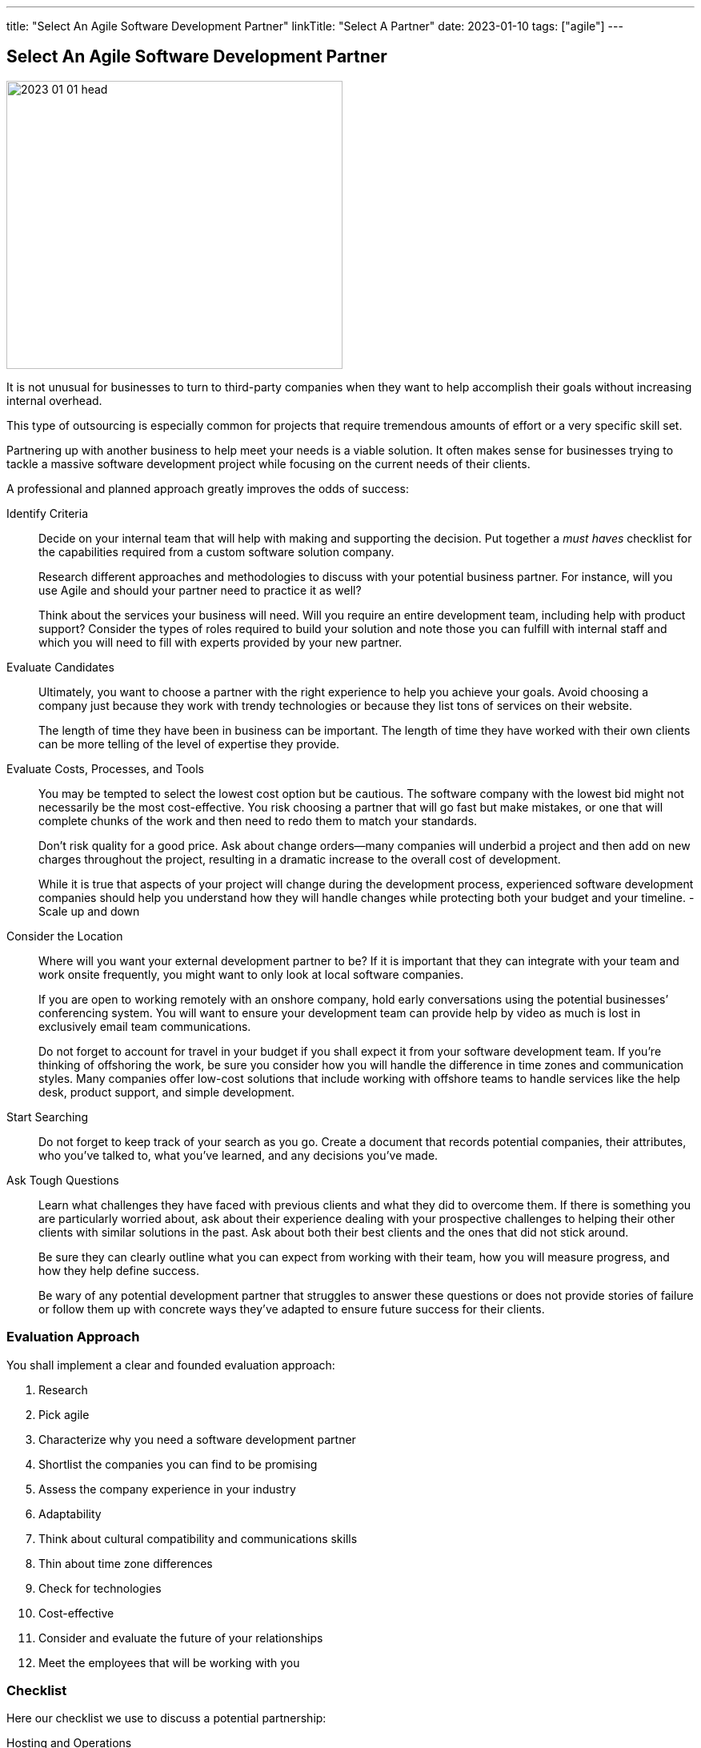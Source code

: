 ---
title: "Select An Agile Software Development Partner"
linkTitle: "Select A Partner"
date: 2023-01-10
tags: ["agile"]
---

== Select An Agile Software Development Partner
:author: Marcel Baumann
:email: <marcel.baumann@tangly.net>
:homepage: https://www.tangly.net/
:company: https://www.tangly.net/[tangly ll c]

image::2023-01-01-head.png[width=420,height=360,role=left]

It is not unusual for businesses to turn to third-party companies when they want to help accomplish their goals without increasing internal overhead.

This type of outsourcing is especially common for projects that require tremendous amounts of effort or a very specific skill set.

Partnering up with another business to help meet your needs is a viable solution.
It often makes sense for businesses trying to tackle a massive software development project while focusing on the current needs of their clients.

A professional and planned approach greatly improves the odds of success:

Identify Criteria::
Decide on your internal team that will help with making and supporting the decision.
Put together a _must haves_ checklist for the capabilities required from a custom software solution company. +
+
Research different approaches and methodologies to discuss with your potential business partner.
For instance, will you use Agile and should your partner need to practice it as well? +
+
Think about the services your business will need.
Will you require an entire development team, including help with product support?
Consider the types of roles required to build your solution and note those you can fulfill with internal staff and which you will need to fill with experts provided by your new partner.
Evaluate Candidates::
Ultimately, you want to choose a partner with the right experience to help you achieve your goals.
Avoid choosing a company just because they work with trendy technologies or because they list tons of services on their website. +
+
The length of time they have been in business can be important.
The length of time they have worked with their own clients can be more telling of the level of expertise they provide.
Evaluate Costs, Processes, and Tools::
You may be tempted to select the lowest cost option but be cautious.
The software company with the lowest bid might not necessarily be the most cost-effective.
You risk choosing a partner that will go fast but make mistakes, or one that will complete chunks of the work and then need to redo them to match your standards. +
+
Don’t risk quality for a good price.
Ask about change orders—many companies will underbid a project and then add on new charges throughout the project, resulting in a dramatic increase to the overall cost of development. +
+
While it is true that aspects of your project will change during the development process, experienced software development companies should help you understand how they will handle changes while protecting both your budget and your timeline.
- Scale up and down

Consider the Location::
Where will you want your external development partner to be?
If it is important that they can integrate with your team and work onsite frequently, you might want to only look at local software companies. +
+
If you are open to working remotely with an onshore company, hold early conversations using the potential businesses’ conferencing system.
You will want to ensure your development team can provide help by video as much is lost in exclusively email team communications. +
+
Do not forget to account for travel in your budget if you shall expect it from your software development team.
If you’re thinking of offshoring the work, be sure you consider how you will handle the difference in time zones and communication styles.
Many companies offer low-cost solutions that include working with offshore teams to handle services like the help desk, product support, and simple development.
Start Searching::
Do not forget to keep track of your search as you go.
Create a document that records potential companies, their attributes, who you’ve talked to, what you’ve learned, and any decisions you’ve made.
Ask Tough Questions::
Learn what challenges they have faced with previous clients and what they did to overcome them.
If there is something you are particularly worried about, ask about their experience dealing with your prospective challenges to helping their other clients with similar solutions in the past.
Ask about both their best clients and the ones that did not stick around. +
+
Be sure they can clearly outline what you can expect from working with their team, how you will measure progress, and how they help define success. +
+
Be wary of any potential development partner that struggles to answer these questions or does not provide stories of failure or follow them up with concrete ways they’ve adapted to ensure future success for their clients.

=== Evaluation Approach

You shall implement a clear and founded evaluation approach:

. Research
. Pick agile
. Characterize why you need a software development partner
. Shortlist the companies you can find to be promising
. Assess the company experience in your industry
. Adaptability
. Think about cultural compatibility and communications skills
. Thin about time zone differences
. Check for technologies
. Cost-effective
. Consider and evaluate the future of your relationships
. Meet the employees that will be working with you

=== Checklist

Here our checklist we use to discuss a potential partnership:

Hosting and Operations::
* How and where are the servers hosted?
Self-hosted or external provider - has an impact on applicable legal context
* Which are the locations of server instances?
* Backup and restore policy including location of backup and how they are protected
* DevOps aspects: monitoring, alarming, logging, audit logs, security policy.
Is the deployment on the various staging areas automated?
How is the process of deploying a new version?
* How is the process of updating a productive application when security alarms are issued?
* SLA document
Software Development::
** Where are the team members located?
Are they collocated, in the same area, in the same timezone, distributed over multiple timezones?
* Which training and certification do they have in the technical stack, programming languages and used tools?
* Which training and certification do they have in agile and Scrum approaches?
* Which training and certification do the senior developers and architects have to perform their work?
* Which languages are the team members proficient in?
* Which approaches are used for source code management?
Where are the source artifacts stored?
Governance and Methods::
* Which approaches are used for insuring the quality of the written source code?
* How is technical documentation such as installation scripts, design decisions, component documents written and managed?
* Could you provide your coding guidelines and documentation guidelines?
* Are modern approaches such as domain-driven design, unit testing, acceptance testing, continuous integration, continuous delivery in place?
* How can involved people have read-access to all artifacts?
* How do you trace requirements to deliver versions of the product?
* How do you upgrade an application to a newer version of the technology stack or newer libraries?
* Which approaches do you use to continuously improve?
Build Partnership::
* How would like to initiate partnership between your company and ours.

=== Lessons Learnt

Respect your partner.
You will work together for years.
Both parties shall be interested in improving the delivered solutions and increasing product success.

All involved companies and people shall harvest the fruits of success.

Agile approaches are the approach for developing software products in the twenty-first century.
Your organizations shall be proficient with agile, lean approaches.
These frameworks are the most successful approaches for software product development.

[bibliography]
=== References

- [[[agile-near-shore]]] link:../../2022/agile-and-nearshore-development/[Agile and Nearshore Development]
Marcel Baumann. 2022
- [[[evaluate-cv]]] link:../../2022/evaluate-technical-cvs/[Evaluate Technical CVs].
Marcel Baumann. 2022
- [[[scrum-master, 1]]] link:../../2021/scrum-master-formation/[Scrum Master Formation].
Marcel Baumann. 2021
- [[[product-owner, 2]]] link:../../2021/product-owner-formation/[Product Owner Formation].
Marcel Baumann. 2021
- [[[developer, 3]]] link:../../2021/scrum-developer-formation/[Scrum Developer Formation].
Marcel Baumann. 2021
- [[[detecting-agile-bullshit, 5]]] link:../../2019/detecting-agile-bullshit/[Detecting Agile Bullshit].
Marcel Baumann. 2019

